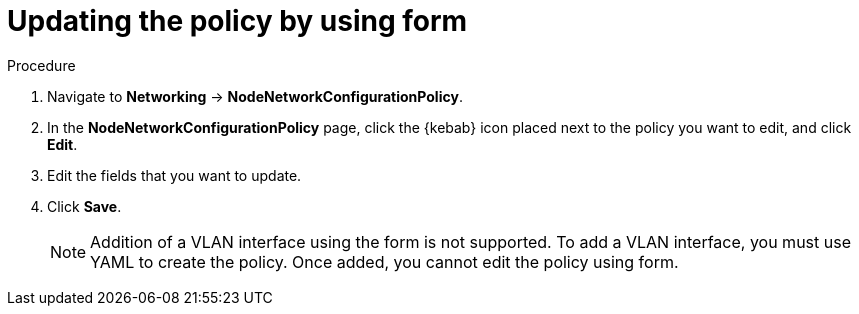 :_mod-docs-content-type: PROCEDURE
[id="virt-update-node-network-config-form_{context}"]
= Updating the policy by using form

.Procedure
. Navigate to *Networking* → *NodeNetworkConfigurationPolicy*.

. In the *NodeNetworkConfigurationPolicy* page, click the {kebab} icon placed next to the policy you want to edit, and click *Edit*.

. Edit the fields that you want to update.

. Click *Save*.
+
[NOTE]
====
Addition of a VLAN interface using the form is not supported. To add a VLAN interface, you must use YAML to create the policy. Once added, you cannot edit the policy using form.
====
